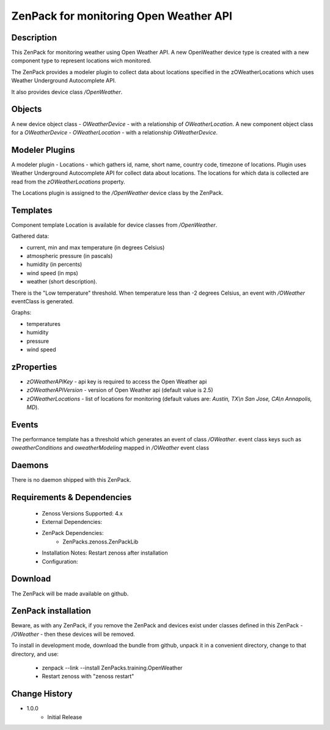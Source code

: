 =======================================
ZenPack for monitoring Open Weather API
=======================================

Description
===========

This ZenPack for monitoring weather using Open Weather API. A new OpenWeather device type is
created with a new component type to represent locations wich monitored.

The ZenPack provides a modeler plugin to collect data about locations specified in
the zOWeatherLocations which uses Weather Underground Autocomplete API.

It also provides device class `/OpenWeather`.

Objects
=======

A new device object class - `OWeatherDevice` - with a relationship of `OWeatherLocation`.
A new component object class for a `OWeatherDevice` - `OWeatherLocation` -
with a relationship `OWeatherDevice`.

Modeler Plugins
===============

A modeler plugin - Locations - which gathers id, name, short name, country code, timezone of locations.
Plugin uses Weather Underground Autocomplete API for collect data about locations.
The locations for which data is collected are read from the `zOWeatherLocations` property.

The Locations plugin is assigned to the `/OpenWeather` device class by the ZenPack.

Templates
=========

Component template Location is available for device classes from `/OpenWeather`.

Gathered data:

* current, min and max temperature (in degrees Celsius)
* atmospheric pressure (in pascals)
* humidity (in percents)
* wind speed (in mps)
* weather (short description).

There is the "Low temperature" threshold. When temperature less than -2 degrees Celsius, an
event with `/OWeather` eventClass is generated.

Graphs:

* temperatures
* humidity
* pressure
* wind speed

zProperties
===========

* `zOWeatherAPIKey` - api key is required to access the Open Weather api
* `zOWeatherAPIVersion` - version of Open Weather api (default value is 2.5)
* `zOWeatherLocations` - list of locations for monitoring (default values are: `Austin, TX\\n
  San Jose, CA\\n Annapolis, MD`).

Events
======
The performance template has a threshold which generates an event of class `/OWeather`.
event class keys such as `oweatherConditions` and `oweatherModeling` mapped in `/OWeather`
event class

Daemons
========
There is no daemon shipped with this ZenPack.

Requirements & Dependencies
===========================

    * Zenoss Versions Supported: 4.x
    * External Dependencies:
    * ZenPack Dependencies:
        * ZenPacks.zenoss.ZenPackLib
    * Installation Notes: Restart zenoss after installation
    * Configuration:

Download
========
The ZenPack will be made available on github.

ZenPack installation
======================

Beware, as with any ZenPack, if you remove the ZenPack and devices exist under
classes defined in this ZenPack - `/OWeather` - then these
devices will be removed.

To install in development mode, download the bundle from github, unpack it
in a convenient directory, change to that directory, and use:

    * zenpack --link --install ZenPacks.training.OpenWeather
    * Restart zenoss with "zenoss restart"

Change History
==============
* 1.0.0
   * Initial Release